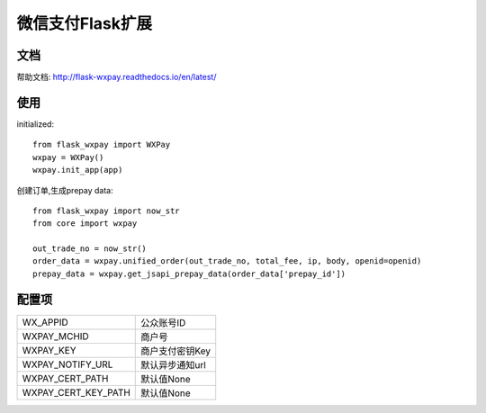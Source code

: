 微信支付Flask扩展
================

文档
----

帮助文档: http://flask-wxpay.readthedocs.io/en/latest/


使用
----

initialized::

    from flask_wxpay import WXPay
    wxpay = WXPay()
    wxpay.init_app(app)

创建订单,生成prepay data::

    from flask_wxpay import now_str
    from core import wxpay

    out_trade_no = now_str()
    order_data = wxpay.unified_order(out_trade_no, total_fee, ip, body, openid=openid)
    prepay_data = wxpay.get_jsapi_prepay_data(order_data['prepay_id'])


配置项
------

==========================  =============================
WX_APPID                    公众账号ID
WXPAY_MCHID                 商户号
WXPAY_KEY                   商户支付密钥Key
WXPAY_NOTIFY_URL            默认异步通知url
WXPAY_CERT_PATH             默认值None
WXPAY_CERT_KEY_PATH         默认值None
==========================  =============================

